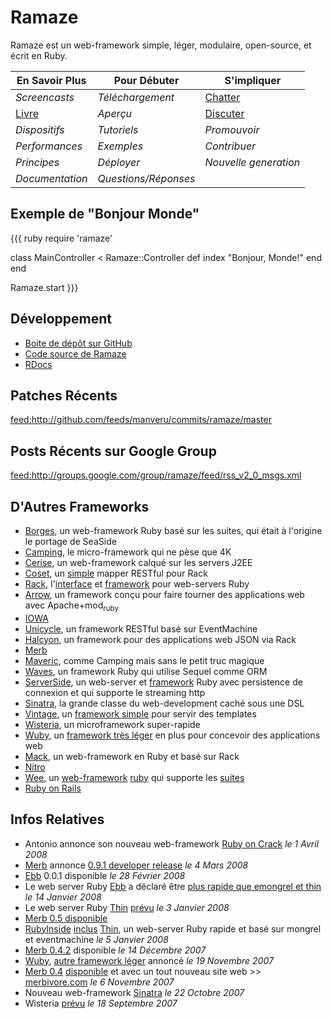 * Ramaze
Ramaze est un web-framework simple, léger, modulaire, open-source, et écrit en Ruby.

| En Savoir Plus                     | Pour Débuter                        | S'impliquer                                           |
|------------------------------------+--------------------------------------------+-------------------------------------------------------|
| [[Screencasts]]                    | [[Download][Téléchargement]] | [[http://java.freenode.net/?channel=ramaze][Chatter]] |
| [[http://book.ramaze.net][Livre]]  | [[Walkthrough][Aperçu]]             | [[http://groups.google.com/group/ramaze][Discuter]]   |
| [[Features][Dispositifs]]          | [[Tutorials][Tutoriels]]                   | [[Promote][Promouvoir]]                               |
| [[Benchmarks][Performances]]       | [[Walkthrough#examples][Exemples]]         | [[Contributing][Contribuer]]                          |
| [[Principles][Principes]]          | [[Deployment][Déployer]]            | [[Innate][Nouvelle generation]]                       |
| [[Documentation]]                  | [[FAQ][Questions/Réponses]]         |                                                       |


** Exemple de "Bonjour Monde"

{{{ ruby
require 'ramaze'

class MainController < Ramaze::Controller
  def index
    "Bonjour, Monde!"
  end
end

Ramaze.start
}}}


** Développement

  * [[http://github.com/manveru/ramaze][Boite de dépôt sur GitHub]]
  * [[http://source.ramaze.net][Code source de Ramaze]]
  * [[http://ramaze.rubyforge.org/rdoc][RDocs]]

** Patches Récents
[[feed:http://github.com/feeds/manveru/commits/ramaze/master]]

** Posts Récents sur Google Group
[[feed:http://groups.google.com/group/ramaze/feed/rss_v2_0_msgs.xml]]

** D'Autres Frameworks

  * [[http://borges.rubyforge.org/][Borges]], un web-framework Ruby basé sur les suites, qui était à l'origine le portage de SeaSide
  * [[http://camping.rubyforge.org/files/README.html][Camping]], le micro-framework qui ne pèse que 4K
  * [[http://cerise.rubyforge.org/][Cerise]], un web-framework calqué sur les servers J2EE
  * [[http://chneukirchen.org/repos/coset/][Coset]], un [[http://pastie.caboo.se/pastes/54404][simple]] mapper RESTful pour Rack
  * [[http://chneukirchen.org/talks/euruko-2007/chneukirchen-euruko2007-introducing-rack.pdf][Rack]], l'[[http://rack.rubyforge.org/][interface]] et [[http://macournoyer.wordpress.com/2007/12/14/rack-the-framework-framework/][framework]] pour web-servers Ruby
  * [[http://deveiate.org/projects/Arrow][Arrow]], un framework conçu pour faire tourner des applications web avec Apache+mod_ruby
  * [[http://enigo.com/projects/iowa/index.html][IOWA]]
  * [[http://groups.google.com/group/eventmachine/browse_thread/thread/4c178b9f8f31f9d9][Unicycle]], un framework RESTful basé sur EventMachine
  * [[http://halcyon.rubyforge.org/][Halcyon]], un framework pour des applications web JSON via Rack
  * [[http://merbivore.com/][Merb]]
  * [[http://rubyforge.org/projects/maveric][Maveric]], comme Camping mais sans le petit truc magique
  * [[http://rubywaves.com/][Waves]], un framework Ruby qui utilise Sequel comme ORM
  * [[http://serverside.rubyforge.org/][ServerSide]], un web-server et [[http://pastie.textmate.org/125318][framework]] Ruby avec persistence de connexion et qui supporte le streaming http
  * [[http://sinatra.rubyforge.org/][Sinatra]], la grande classe du web-development caché sous une DSL
  * [[http://vintage.devjavu.com/][Vintage]], un [[http://blade.nagaokaut.ac.jp/cgi-bin/scat.rb/ruby/ruby-talk/286221][framework simple]] pour servir des templates
  * [[http://wisteria.swiftcore.org/][Wisteria]], un microframework super-rapide
  * [[http://wuby.org][Wuby]], un [[http://www.rubyinside.com/wuby-another-light-weight-web-framework-for-ruby-654.html][framework très léger]] en plus pour concevoir des applications web
  * [[http://www.mackframework.com/][Mack]], un web-framework en Ruby et basé sur Rack
  * [[http://www.nitroproject.org/][Nitro]]
  * [[http://www.ntecs.de/projects/wee/doc/rdoc/][Wee]], un [[http://blade.nagaokaut.ac.jp/cgi-bin/scat.rb/ruby/ruby-talk/128432][web-framework]] [[http://rubyforge.org/projects/wee][ruby]] qui supporte les [[http://blade.nagaokaut.ac.jp/cgi-bin/scat.rb/ruby/ruby-talk/131158][suites]]
  * [[http://www.rubyonrails.org/][Ruby on Rails]]

** Infos Relatives

  * Antonio annonce son nouveau web-framework [[http://antoniocangiano.com/2008/04/01/announcing-ruby-on-crack/][Ruby on Crack]] //le 1 Avril 2008//
  * [[http://merbivore.com][Merb]] annonce [[http://brainspl.at/articles/2008/03/05/merb-0-9-1-developer-release][0.9.1 developer release]] //le 4 Mars 2008//
  * [[http://ebb.rubyforge.org/][Ebb]] 0.0.1 disponible //le 28 Février 2008//
  * Le web server Ruby [[http://www.ruby-forum.com/topic/138811][Ebb]] a déclaré être [[http://s3.amazonaws.com/four.livejournal/20080121/ebb.png][plus rapide que emongrel et thin]] //le 14 Janvier 2008//
  * Le web server Ruby [[http://code.macournoyer.com/thin/][Thin]] [[http://macournoyer.wordpress.com/2008/01/03/thin-a-fast-and-simple-web-server/][prévu]] //le 3 Janvier 2008//
  * [[http://brainspl.at/articles/2008/01/10/merb-0-5-0-is-out][Merb 0.5 disponible]]
  * [[http://www.rubyinside.com][RubyInside]] [[http://www.rubyinside.com/thin-a-ruby-http-daemon-thats-faster-than-mongrel-688.html][inclus]] [[http://code.macournoyer.com/thin/][Thin]], un web-server Ruby rapide et basé sur mongrel et eventmachine //le 5 Janvier 2008//
  * [[http://brainspl.at/articles/2007/12/14/merb-0-4-2-released][Merb 0.4.2]] disponible //le 14 Décembre 2007//
  * [[http://wuby.org][Wuby]], [[http://www.rubyinside.com/wuby-another-light-weight-web-framework-for-ruby-654.html][autre framework léger]] annoncé //le 19 Novembre 2007//
  * [[http://brainspl.at/articles/2007/11/07/merb-0-4-0-released-with-new-site-merbivore-com][Merb 0.4]] [[http://yehudakatz.com/2007/11/06/merb-04-the-one-that-rocks/][disponible]] et avec un tout nouveau site web >> [[http://merbivore.com][merbivore.com]] //le 6 Novembre 2007//
  * Nouveau web-framework [[http://www.xnot.org/sinatra/beginning.html][Sinatra]] //le 22 Octobre 2007//
  * Wisteria [[http://blade.nagaokaut.ac.jp/cgi-bin/scat.rb/ruby/ruby-talk/269482][prévu]] //le 18 Septembre 2007//
